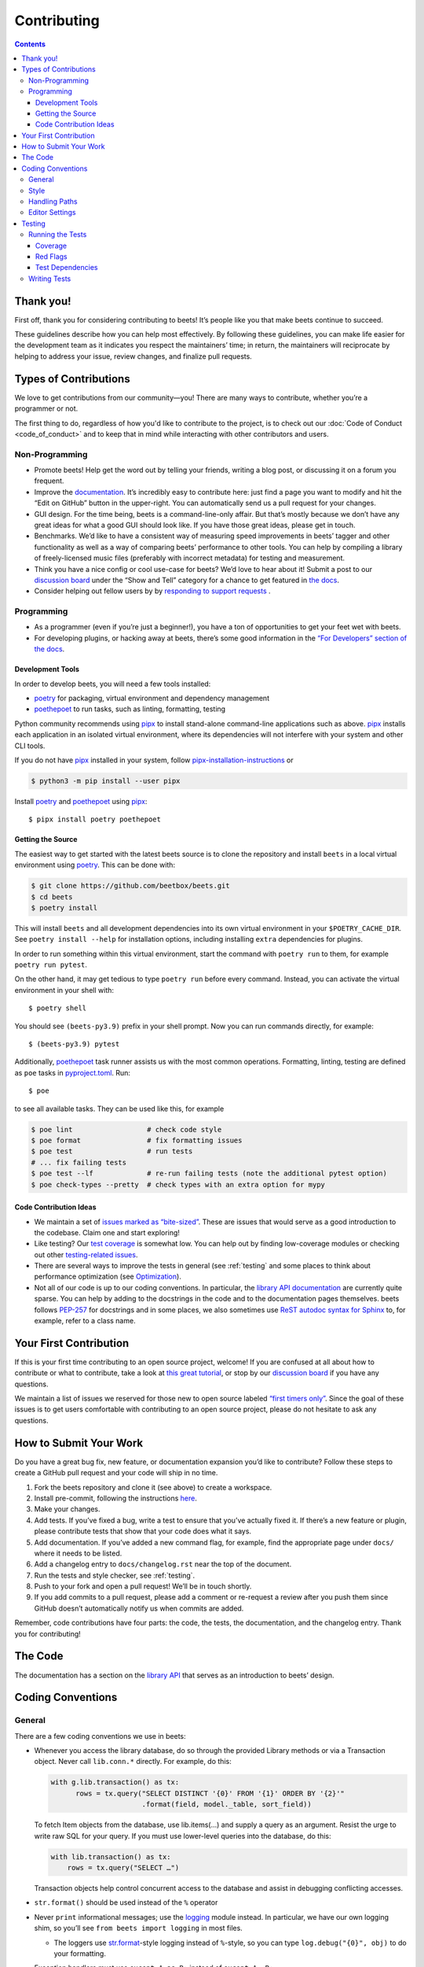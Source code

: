 ############
Contributing
############

.. contents::
    :depth: 3

Thank you!
==========

First off, thank you for considering contributing to beets! It’s people
like you that make beets continue to succeed.

These guidelines describe how you can help most effectively. By
following these guidelines, you can make life easier for the development
team as it indicates you respect the maintainers’ time; in return, the
maintainers will reciprocate by helping to address your issue, review
changes, and finalize pull requests.

Types of Contributions
======================

We love to get contributions from our community—you! There are many ways
to contribute, whether you’re a programmer or not.

The first thing to do, regardless of how you'd like to contribute to the
project, is to check out our :doc:`Code of Conduct <code_of_conduct>` and to
keep that in mind while interacting with other contributors and users.

Non-Programming
---------------

-  Promote beets! Help get the word out by telling your friends, writing
   a blog post, or discussing it on a forum you frequent.
-  Improve the `documentation`_. It’s
   incredibly easy to contribute here: just find a page you want to
   modify and hit the “Edit on GitHub” button in the upper-right. You
   can automatically send us a pull request for your changes.
-  GUI design. For the time being, beets is a command-line-only affair.
   But that’s mostly because we don’t have any great ideas for what a
   good GUI should look like. If you have those great ideas, please get
   in touch.
-  Benchmarks. We’d like to have a consistent way of measuring speed
   improvements in beets’ tagger and other functionality as well as a
   way of comparing beets’ performance to other tools. You can help by
   compiling a library of freely-licensed music files (preferably with
   incorrect metadata) for testing and measurement.
-  Think you have a nice config or cool use-case for beets? We’d love to
   hear about it! Submit a post to our `discussion board
   <https://github.com/beetbox/beets/discussions/categories/show-and-tell>`__
   under the “Show and Tell” category for a chance to get featured in `the
   docs <https://beets.readthedocs.io/en/stable/guides/advanced.html>`__.
-  Consider helping out fellow users by by `responding to support requests
   <https://github.com/beetbox/beets/discussions/categories/q-a>`__ .

Programming
-----------

-  As a programmer (even if you’re just a beginner!), you have a ton of
   opportunities to get your feet wet with beets.
-  For developing plugins, or hacking away at beets, there’s some good
   information in the `“For Developers” section of the
   docs <https://beets.readthedocs.io/en/stable/dev/>`__.

.. _development-tools:

Development Tools
^^^^^^^^^^^^^^^^^

In order to develop beets, you will need a few tools installed:

-  `poetry`_ for packaging, virtual environment and dependency management
-  `poethepoet`_ to run tasks, such as linting, formatting, testing

Python community recommends using `pipx`_ to install stand-alone command-line
applications such as above. `pipx`_ installs each application in an isolated
virtual environment, where its dependencies will not interfere with your system
and other CLI tools.

If you do not have `pipx`_ installed in your system, follow `pipx-installation-instructions`_ or

.. code-block:: sh

    $ python3 -m pip install --user pipx

Install `poetry`_ and `poethepoet`_ using `pipx`_::

    $ pipx install poetry poethepoet

.. _pipx: https://pipx.pypa.io/stable
.. _pipx-installation-instructions: https://pipx.pypa.io/stable/installation/

.. _getting-the-source:

Getting the Source
^^^^^^^^^^^^^^^^^^

The easiest way to get started with the latest beets source is to clone the
repository and install ``beets`` in a local virtual environment using `poetry`_.
This can be done with:

.. code-block:: bash

    $ git clone https://github.com/beetbox/beets.git
    $ cd beets
    $ poetry install

This will install ``beets`` and all development dependencies into its own
virtual environment in your ``$POETRY_CACHE_DIR``. See ``poetry install
--help`` for installation options, including installing ``extra`` dependencies
for plugins.

In order to run something within this virtual environment, start the command
with ``poetry run`` to them, for example ``poetry run pytest``.

On the other hand, it may get tedious to type ``poetry run`` before every
command. Instead, you can activate the virtual environment in your shell with::

    $ poetry shell

You should see ``(beets-py3.9)`` prefix in your shell prompt. Now you can run
commands directly, for example::

    $ (beets-py3.9) pytest

Additionally, `poethepoet`_ task runner assists us with the most common
operations. Formatting, linting, testing are defined as ``poe`` tasks in
`pyproject.toml`_. Run::

    $ poe

to see all available tasks. They can be used like this, for example

.. code-block:: sh

    $ poe lint                  # check code style
    $ poe format                # fix formatting issues
    $ poe test                  # run tests
    # ... fix failing tests
    $ poe test --lf             # re-run failing tests (note the additional pytest option)
    $ poe check-types --pretty  # check types with an extra option for mypy


Code Contribution Ideas
^^^^^^^^^^^^^^^^^^^^^^^

-  We maintain a set of `issues marked as
   “bite-sized” <https://github.com/beetbox/beets/labels/bitesize>`__.
   These are issues that would serve as a good introduction to the
   codebase. Claim one and start exploring!
-  Like testing? Our `test
   coverage <https://codecov.io/github/beetbox/beets>`__ is somewhat
   low. You can help out by finding low-coverage modules or checking out
   other `testing-related
   issues <https://github.com/beetbox/beets/labels/testing>`__.
-  There are several ways to improve the tests in general (see :ref:`testing` and some
   places to think about performance optimization (see
   `Optimization <https://github.com/beetbox/beets/wiki/Optimization>`__).
-  Not all of our code is up to our coding conventions. In particular,
   the `library API
   documentation <https://beets.readthedocs.io/en/stable/dev/library.html>`__
   are currently quite sparse. You can help by adding to the docstrings
   in the code and to the documentation pages themselves. beets follows
   `PEP-257 <https://www.python.org/dev/peps/pep-0257/>`__ for
   docstrings and in some places, we also sometimes use `ReST autodoc
   syntax for
   Sphinx <https://www.sphinx-doc.org/en/master/usage/extensions/autodoc.html>`__
   to, for example, refer to a class name.

.. _poethepoet: https://poethepoet.natn.io/index.html
.. _poetry: https://python-poetry.org/docs/

Your First Contribution
=======================

If this is your first time contributing to an open source project,
welcome! If you are confused at all about how to contribute or what to
contribute, take a look at `this great
tutorial <http://makeapullrequest.com/>`__, or stop by our
`discussion board <https://github.com/beetbox/beets/discussions/>`__
if you have any questions.

We maintain a list of issues we reserved for those new to open source
labeled `“first timers
only” <https://github.com/beetbox/beets/issues?q=is%3Aopen+is%3Aissue+label%3A%22first+timers+only%22>`__.
Since the goal of these issues is to get users comfortable with
contributing to an open source project, please do not hesitate to ask
any questions.

How to Submit Your Work
=======================

Do you have a great bug fix, new feature, or documentation expansion
you’d like to contribute? Follow these steps to create a GitHub pull
request and your code will ship in no time.

1. Fork the beets repository and clone it (see above) to create a
   workspace.
2. Install pre-commit, following the instructions `here
   <https://pre-commit.com/>`_.
3. Make your changes.
4. Add tests. If you’ve fixed a bug, write a test to ensure that you’ve
   actually fixed it. If there’s a new feature or plugin, please
   contribute tests that show that your code does what it says.
5. Add documentation. If you’ve added a new command flag, for example,
   find the appropriate page under ``docs/`` where it needs to be
   listed.
6. Add a changelog entry to ``docs/changelog.rst`` near the top of the
   document.
7. Run the tests and style checker, see :ref:`testing`.
8. Push to your fork and open a pull request! We’ll be in touch shortly.
9. If you add commits to a pull request, please add a comment or
   re-request a review after you push them since GitHub doesn’t
   automatically notify us when commits are added.

Remember, code contributions have four parts: the code, the tests, the
documentation, and the changelog entry. Thank you for contributing!

The Code
========

The documentation has a section on the
`library API <https://beets.readthedocs.io/en/stable/dev/library.html>`__
that serves as an introduction to beets’ design.

Coding Conventions
==================

General
-------
There are a few coding conventions we use in beets:

-  Whenever you access the library database, do so through the provided
   Library methods or via a Transaction object. Never call
   ``lib.conn.*`` directly. For example, do this:

   .. code-block:: python

       with g.lib.transaction() as tx:
             rows = tx.query("SELECT DISTINCT '{0}' FROM '{1}' ORDER BY '{2}'"
                             .format(field, model._table, sort_field))

   To fetch Item objects from the database, use lib.items(…) and supply
   a query as an argument. Resist the urge to write raw SQL for your
   query. If you must use lower-level queries into the database, do
   this:

   .. code-block:: python

       with lib.transaction() as tx:
           rows = tx.query("SELECT …")

   Transaction objects help control concurrent access to the database
   and assist in debugging conflicting accesses.
-  ``str.format()`` should be used instead of the ``%`` operator
-  Never ``print`` informational messages; use the
   `logging <http://docs.python.org/library/logging.html>`__ module
   instead. In particular, we have our own logging shim, so you’ll see
   ``from beets import logging`` in most files.

   -  The loggers use
      `str.format <http://docs.python.org/library/stdtypes.html#str.format>`__-style
      logging instead of ``%``-style, so you can type
      ``log.debug("{0}", obj)`` to do your formatting.

-  Exception handlers must use ``except A as B:`` instead of
   ``except A, B:``.

Style
-----

We use `ruff`_ to format and lint the codebase.

Run ``poe check-format`` and ``poe lint`` to check your code for style and
linting errors. Running ``poe format`` will automatically format your code
according to the specifications required by the project.

.. _ruff: https://docs.astral.sh/ruff/

Handling Paths
--------------

A great deal of convention deals with the handling of **paths**. Paths
are stored internally—in the database, for instance—as byte strings
(i.e., ``bytes`` instead of ``str`` in Python 3). This is because POSIX
operating systems’ path names are only reliably usable as byte
strings—operating systems typically recommend but do not require that
filenames use a given encoding, so violations of any reported encoding
are inevitable. On Windows, the strings are always encoded with UTF-8;
on Unix, the encoding is controlled by the filesystem. Here are some
guidelines to follow:

-  If you have a Unicode path or you’re not sure whether something is
   Unicode or not, pass it through ``bytestring_path`` function in the
   ``beets.util`` module to convert it to bytes.
-  Pass every path name through the ``syspath`` function (also in
   ``beets.util``) before sending it to any *operating system* file
   operation (``open``, for example). This is necessary to use long
   filenames (which, maddeningly, must be Unicode) on Windows. This
   allows us to consistently store bytes in the database but use the
   native encoding rule on both POSIX and Windows.
-  Similarly, the ``displayable_path`` utility function converts
   bytestring paths to a Unicode string for displaying to the user.
   Every time you want to print out a string to the terminal or log it
   with the ``logging`` module, feed it through this function.

Editor Settings
---------------

Personally, I work on beets with `vim`_. Here are
some ``.vimrc`` lines that might help with PEP 8-compliant Python
coding::

    filetype indent on
    autocmd FileType python setlocal shiftwidth=4 tabstop=4 softtabstop=4 expandtab shiftround autoindent

Consider installing `this alternative Python indentation
plugin <https://github.com/mitsuhiko/vim-python-combined>`__. I also
like `neomake <https://github.com/neomake/neomake>`__ with its flake8
checker.

.. _testing:

Testing
=======

Running the Tests
-----------------

Use ``poe`` to run tests::

    $ poe test [pytest options]

You can disable a hand-selected set of "slow" tests by setting the
environment variable ``SKIP_SLOW_TESTS``, for example::

    $ SKIP_SLOW_TESTS=1 poe test

Coverage
^^^^^^^^

The ``test`` command does not include coverage as it slows down testing. In
order to measure it, use the ``test-with-coverage`` task

    $ poe test-with-coverage [pytest options]

You are welcome to explore coverage by opening the HTML report in
``.reports/html/index.html``.

Note that for each covered line the report shows **which tests cover it**
(expand the list on the right-hand side of the affected line).

You can find project coverage status on `Codecov`_.

Red Flags
^^^^^^^^^

The `pytest-random`_ plugin makes it easy to randomize the order of
tests. ``poe test --random`` will occasionally turn up failing tests
that reveal ordering dependencies—which are bad news!

Test Dependencies
^^^^^^^^^^^^^^^^^

The tests have a few more dependencies than beets itself. (The additional
dependencies consist of testing utilities and dependencies of non-default
plugins exercised by the test suite.) The dependencies are listed under the
``tool.poetry.group.test.dependencies`` section in `pyproject.toml`_.

Writing Tests
-------------

Writing tests is done by adding or modifying files in folder `test`_.
Take a look at
`https://github.com/beetbox/beets/blob/master/test/test_template.py#L224`_
to get a basic view on how tests are written. Since we are currently migrating
the tests from `unittest`_ to `pytest`_, new tests should be written using
`pytest`_. Contributions migrating existing tests are welcome!

External API requests under test should be mocked with `requests-mock`_,
However, we still want to know whether external APIs are up and that they
return expected responses, therefore we test them weekly with our `integration
test`_ suite.

In order to add such a test, mark your test with the ``integration_test`` marker

.. code-block:: python

  @pytest.mark.integration_test
  def test_external_api_call():
      ...

This way, the test will be run only in the integration test suite.

.. _Codecov: https://codecov.io/github/beetbox/beets
.. _pytest-random: https://github.com/klrmn/pytest-random
.. _pytest: https://docs.pytest.org/en/stable/
.. _pyproject.toml: https://github.com/beetbox/beets/tree/master/pyproject.toml
.. _test: https://github.com/beetbox/beets/tree/master/test
.. _`https://github.com/beetbox/beets/blob/master/test/test_template.py#L224`: https://github.com/beetbox/beets/blob/master/test/test_template.py#L224
.. _unittest: https://docs.python.org/3/library/unittest.html
.. _integration test: https://github.com/beetbox/beets/actions?query=workflow%3A%22integration+tests%22
.. _requests-mock: https://requests-mock.readthedocs.io/en/latest/response.html
.. _documentation: https://beets.readthedocs.io/en/stable/
.. _vim: https://www.vim.org/
